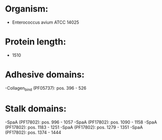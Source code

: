 * Organism:
- Enterococcus avium ATCC 14025
* Protein length:
- 1510
* Adhesive domains:
-Collagen_bind (PF05737): pos. 396 - 526
* Stalk domains:
-SpaA (PF17802): pos. 996 - 1057
-SpaA (PF17802): pos. 1090 - 1158
-SpaA (PF17802): pos. 1183 - 1251
-SpaA (PF17802): pos. 1279 - 1351
-SpaA (PF17802): pos. 1374 - 1444

